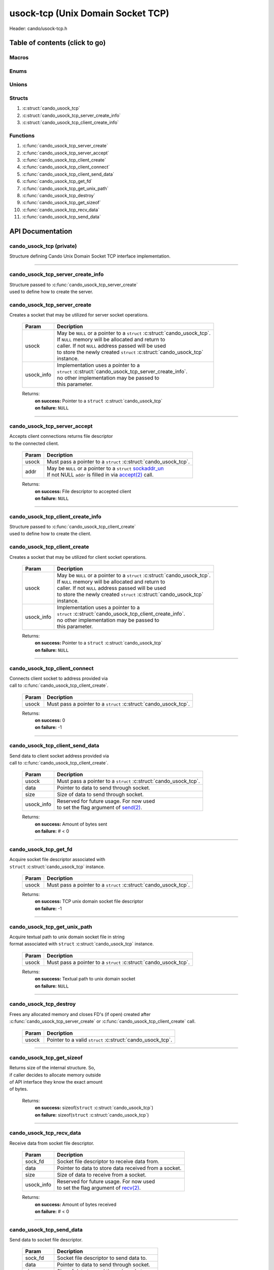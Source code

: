 .. default-domain:: C

usock-tcp (Unix Domain Socket TCP)
==================================

Header: cando/usock-tcp.h

Table of contents (click to go)
~~~~~~~~~~~~~~~~~~~~~~~~~~~~~~~

======
Macros
======

=====
Enums
=====

======
Unions
======

=======
Structs
=======

1. :c:struct:`cando_usock_tcp`
#. :c:struct:`cando_usock_tcp_server_create_info`
#. :c:struct:`cando_usock_tcp_client_create_info`

=========
Functions
=========

1. :c:func:`cando_usock_tcp_server_create`
#. :c:func:`cando_usock_tcp_server_accept`
#. :c:func:`cando_usock_tcp_client_create`
#. :c:func:`cando_usock_tcp_client_connect`
#. :c:func:`cando_usock_tcp_client_send_data`
#. :c:func:`cando_usock_tcp_get_fd`
#. :c:func:`cando_usock_tcp_get_unix_path`
#. :c:func:`cando_usock_tcp_destroy`
#. :c:func:`cando_usock_tcp_get_sizeof`
#. :c:func:`cando_usock_tcp_recv_data`
#. :c:func:`cando_usock_tcp_send_data`

API Documentation
~~~~~~~~~~~~~~~~~

=========================
cando_usock_tcp (private)
=========================

| Structure defining Cando Unix Domain Socket TCP interface implementation.

.. c:struct:: cando_usock_tcp

	.. c:member::
		struct cando_log_error_struct err;
		bool                          free;
		int                           fd;
		struct sockaddr_un            addr;

	:c:member:`err`
		| Stores information about the error that occured
		| for the given instance and may later be retrieved
		| by caller.

	:c:member:`free`
		| If structure allocated with `calloc(3)`_ member will be
		| set to true so that, we know to call `free(3)`_ when
		| destroying the instance.

	:c:member:`fd`
		| File descriptor to the open TCP unix domain socket.

	:c:member:`addr`
		| Stores byte information about the TCP unix domain socket
		| context. Is used for client `connect(2)`_ and server `accept(2)`_.

=========================================================================================================================================

==================================
cando_usock_tcp_server_create_info
==================================

| Structure passed to :c:func:`cando_usock_tcp_server_create`
| used to define how to create the server.

.. c:struct:: cando_usock_tcp_server_create_info

	.. c:member::
		const char *unix_path;
		int        connections;

	:c:member:`unix_path`
		| Absolute path to unix domain socket.

	:c:member:`connections`
		| Amount of connections that may be queued
		| at a given moment.

=============================
cando_usock_tcp_server_create
=============================

.. c:function:: struct cando_usock_tcp *cando_usock_tcp_server_create(struct cando_usock_tcp *usock, const void *usock_info);

| Creates a socket that may be utilized for server socket operations.

	.. list-table::
		:header-rows: 1

		* - Param
	          - Decription
		* - usock
		  - | May be ``NULL`` or a pointer to a ``struct`` :c:struct:`cando_usock_tcp`.
		    | If ``NULL`` memory will be allocated and return to
		    | caller. If not ``NULL`` address passed will be used
		    | to store the newly created ``struct`` :c:struct:`cando_usock_tcp`
		    | instance.
		* - usock_info
		  - | Implementation uses a pointer to a
		    | ``struct`` :c:struct:`cando_usock_tcp_server_create_info`.
		    | no other implementation may be passed to
		    | this parameter.

	Returns:
		| **on success:** Pointer to a ``struct`` :c:struct:`cando_usock_tcp`
		| **on failure:** ``NULL``

=========================================================================================================================================

=============================
cando_usock_tcp_server_accept
=============================

.. c:function:: int cando_usock_tcp_server_accept(struct cando_usock_tcp *usock, struct sockaddr_un *addr);

| Accepts client connections returns file descriptor
| to the connected client.

	.. list-table::
		:header-rows: 1

		* - Param
	          - Decription
		* - usock
		  - | Must pass a pointer to a ``struct`` :c:struct:`cando_usock_tcp`.
		* - addr
		  - | May be ``NULL`` or a pointer to a ``struct`` `sockaddr_un`_
		    | If not NULL ``addr`` is filled in via `accept(2)`_ call.

	Returns:
		| **on success:** File descriptor to accepted client
		| **on failure:** ``NULL``

=========================================================================================================================================

==================================
cando_usock_tcp_client_create_info
==================================

| Structure passed to :c:func:`cando_usock_tcp_client_create`
| used to define how to create the client.

.. c:struct:: cando_usock_tcp_client_create_info

	.. c:member::
		const char    *unix_path;

	:c:member:`unix_path`
		| Absolute path to unix domain socket.

=============================
cando_usock_tcp_client_create
=============================

.. c:function:: struct cando_usock_tcp *cando_usock_tcp_client_create(struct cando_usock_tcp *usock, const void *usock_info);

| Creates a socket that may be utilized for client socket operations.

	.. list-table::
		:header-rows: 1

		* - Param
	          - Decription
		* - usock
		  - | May be ``NULL`` or a pointer to a ``struct`` :c:struct:`cando_usock_tcp`.
		    | If ``NULL`` memory will be allocated and return to
		    | caller. If not ``NULL`` address passed will be used
		    | to store the newly created ``struct`` :c:struct:`cando_usock_tcp`
		    | instance.
		* - usock_info
		  - | Implementation uses a pointer to a
		    | ``struct`` :c:struct:`cando_usock_tcp_client_create_info`.
		    | no other implementation may be passed to
		    | this parameter.

	Returns:
		| **on success:** Pointer to a ``struct`` :c:struct:`cando_usock_tcp`
		| **on failure:** ``NULL``

=========================================================================================================================================

==============================
cando_usock_tcp_client_connect
==============================

.. c:function:: int cando_usock_tcp_client_connect(struct cando_usock_tcp *usock);

| Connects client socket to address provided via
| call to :c:func:`cando_usock_tcp_client_create`.

	.. list-table::
		:header-rows: 1

		* - Param
	          - Decription
		* - usock
		  - | Must pass a pointer to a ``struct`` :c:struct:`cando_usock_tcp`.

	Returns:
		| **on success:** 0
		| **on failure:** -1

=========================================================================================================================================

================================
cando_usock_tcp_client_send_data
================================

.. c:function:: ssize_t cando_usock_tcp_client_send_data(struct cando_usock_tcp *usock, const void *data, const size_t size, const void *usock_info);

| Send data to client socket address provided via
| call to :c:func:`cando_usock_tcp_client_create`.

	.. list-table::
		:header-rows: 1

		* - Param
	          - Decription
		* - usock
		  - | Must pass a pointer to a ``struct`` :c:struct:`cando_usock_tcp`.
		* - data
		  - | Pointer to data to send through socket.
		* - size
		  - | Size of data to send through socket.
		* - usock_info
		  - | Reserved for future usage. For now used
		    | to set the flag argument of `send(2)`_.

	Returns:
		| **on success:** Amount of bytes sent
		| **on failure:** # < 0

=========================================================================================================================================

======================
cando_usock_tcp_get_fd
======================

.. c:function:: int cando_usock_tcp_get_fd(struct cando_usock_tcp *usock);

| Acquire socket file descriptor associated with
| ``struct`` :c:struct:`cando_usock_tcp` instance.

	.. list-table::
		:header-rows: 1

		* - Param
	          - Decription
		* - usock
		  - | Must pass a pointer to a ``struct`` :c:struct:`cando_usock_tcp`.

	Returns:
		| **on success:** TCP unix domain socket file descriptor
		| **on failure:** -1

=========================================================================================================================================

=============================
cando_usock_tcp_get_unix_path
=============================

.. c:function:: unsigned int cando_usock_tcp_get_unix_path(struct cando_usock_tcp *usock);

| Acquire textual path to unix domain socket file in string
| format associated with ``struct`` :c:struct:`cando_usock_tcp` instance.

	.. list-table::
		:header-rows: 1

		* - Param
	          - Decription
		* - usock
		  - | Must pass a pointer to a ``struct`` :c:struct:`cando_usock_tcp`.

	Returns:
		| **on success:** Textual path to unix domain socket
		| **on failure:** ``NULL``

=========================================================================================================================================

=======================
cando_usock_tcp_destroy
=======================

.. c:function:: void cando_usock_tcp_destroy(struct cando_usock_tcp *usock);

| Frees any allocated memory and closes FD's (if open) created after
| :c:func:`cando_usock_tcp_server_create` or :c:func:`cando_usock_tcp_client_create` call.

	.. list-table::
		:header-rows: 1

		* - Param
	          - Decription
		* - usock
		  - | Pointer to a valid ``struct`` :c:struct:`cando_usock_tcp`.

=========================================================================================================================================

==========================
cando_usock_tcp_get_sizeof
==========================

.. c:function:: int cando_usock_tcp_get_sizeof(void);

| Returns size of the internal structure. So,
| if caller decides to allocate memory outside
| of API interface they know the exact amount
| of bytes.

	Returns:
		| **on success:** sizeof(``struct`` :c:struct:`cando_usock_tcp`)
		| **on failure:** sizeof(``struct`` :c:struct:`cando_usock_tcp`)

=========================================================================================================================================

=========================
cando_usock_tcp_recv_data
=========================

.. c:function:: ssize_t cando_usock_tcp_recv_data(const int sock_fd, void *data, const size_t size, const void *usock_info);

| Receive data from socket file descriptor.

	.. list-table::
		:header-rows: 1

		* - Param
	          - Decription
		* - sock_fd
		  - Socket file descriptor to receive data from.
		* - data
		  - | Pointer to data to store data received from a socket.
		* - size
		  - | Size of data to receive from a socket.
		* - usock_info
		  - | Reserved for future usage. For now used
		    | to set the flag argument of `recv(2)`_.

	Returns:
		| **on success:** Amount of bytes received
		| **on failure:** # < 0

=========================================================================================================================================

=========================
cando_usock_tcp_send_data
=========================

.. c:function:: ssize_t cando_usock_tcp_send_data(const int sock_fd, const void *data, const size_t size, const void *usock_info);

| Send data to socket file descriptor.

	.. list-table::
		:header-rows: 1

		* - Param
	          - Decription
		* - sock_fd
		  - | Socket file descriptor to send data to.
		* - data
		  - | Pointer to data to send through socket.
		* - size
		  - | Size of data to send through socket.
		* - usock_info
		  - | Reserved for future usage. For now used
		    | to set the flag argument of `send(2)`_.

	Returns:
		| **on success:** Amount of bytes sent
		| **on failure:** # < 0

=========================================================================================================================================

.. _calloc(3): https://www.man7.org/linux/man-pages/man3/malloc.3.html
.. _free(3): https://www.man7.org/linux/man-pages/man3/free.3.html
.. _connect(2): https://www.man7.org/linux/man-pages/man2/connect.2.html
.. _send(2): https://www.man7.org/linux/man-pages/man2/send.2.html
.. _recv(2): https://www.man7.org/linux/man-pages/man2/recv.2.html
.. _accept(2): https://www.man7.org/linux/man-pages/man2/accept.2.html
.. _sockaddr_un: https://www.man7.org/linux/man-pages/man3/sockaddr.3type.html
